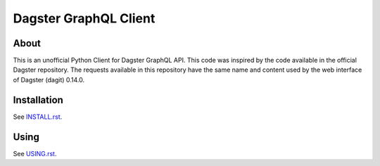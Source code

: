 ======================
Dagster GraphQL Client
======================


About
=====


This is an unofficial Python Client for Dagster GraphQL API. 
This code was inspired by the code available in the official Dagster repository.
The requests available in this repository have the same name and content used by the web interface of Dagster (dagit) 0.14.0.

Installation
============

See `INSTALL.rst <./INSTALL.rst>`_.


Using
=====

See `USING.rst <./USING.rst>`_.
